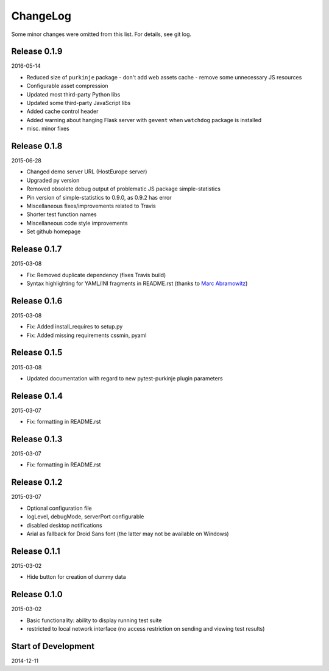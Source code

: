 ChangeLog
=========

Some minor changes were omitted from this list. For details, see git log.

Release 0.1.9
-------------

2016-05-14

- Reduced size of ``purkinje`` package
  - don't add web assets cache
  - remove some unnecessary JS resources
- Configurable asset compression
- Updated most third-party Python libs
- Updated some third-party JavaScript libs
- Added cache control header
- Added warning about hanging Flask server with ``gevent`` when
  ``watchdog`` package is installed
- misc. minor fixes

Release 0.1.8
-------------

2015-06-28

- Changed demo server URL (HostEurope server)
- Upgraded py version
- Removed obsolete debug output of problematic JS package simple-statistics
- Pin version of simple-statistics to 0.9.0, as 0.9.2 has error
- Miscellaneous fixes/improvements related to Travis
- Shorter test function names
- Miscellaneous code style improvements
- Set github homepage


Release 0.1.7
-------------

2015-03-08

- Fix: Removed duplicate dependency (fixes Travis build)
- Syntax highlighting for YAML/INI fragments in README.rst
  (thanks to `Marc Abramowitz`_)

Release 0.1.6
-------------

2015-03-08

- Fix: Added install_requires to setup.py
- Fix: Added missing requirements cssmin, pyaml

Release 0.1.5
-------------

2015-03-08

- Updated documentation with regard to new pytest-purkinje plugin parameters


Release 0.1.4
-------------

2015-03-07

- Fix: formatting in README.rst

Release 0.1.3
-------------

2015-03-07

- Fix: formatting in README.rst

Release 0.1.2
-------------

2015-03-07

- Optional configuration file
- logLevel, debugMode, serverPort configurable
- disabled desktop notifications
- Arial as fallback for Droid Sans font (the latter may not be available
  on Windows)

Release 0.1.1
-------------

2015-03-02

- Hide button for creation of dummy data

Release 0.1.0
-------------

2015-03-02

- Basic functionality: ability to display running test suite
- restricted to local network interface (no access restriction on
  sending and viewing test results)

Start of Development
--------------------

2014-12-11

.. _`Marc Abramowitz`: https://github.com/msabramo
